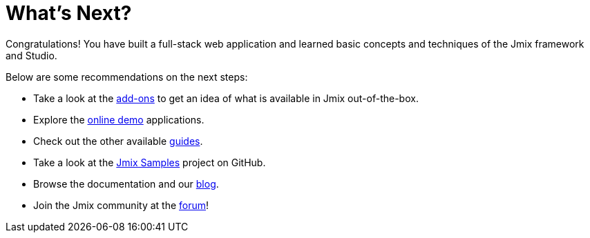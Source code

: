 = What's Next?

Congratulations! You have built a full-stack web application and learned basic concepts and techniques of the Jmix framework and Studio.

Below are some recommendations on the next steps:

* Take a look at the https://www.jmix.io/marketplace/[add-ons^] to get an idea of what is available in Jmix out-of-the-box.

* Explore the https://www.jmix.io/learn/live-demo/[online demo^] applications.

* Check out the other available xref:ROOT:guides.adoc[guides].

* Take a look at the https://github.com/jmix-framework/jmix-samples-2[Jmix Samples^] project on GitHub.

* Browse the documentation and our https://www.jmix.io/blog/[blog^].

* Join the Jmix community at the https://forum.jmix.io/[forum^]!